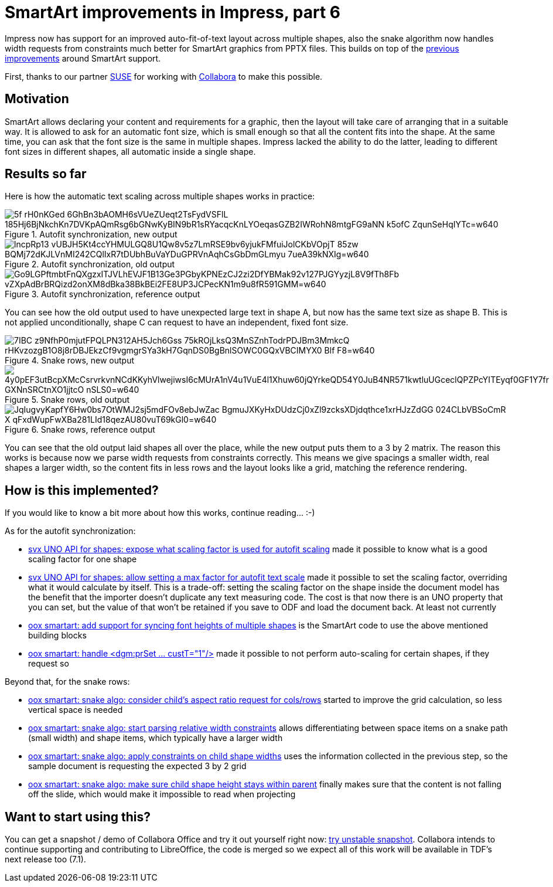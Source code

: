 = SmartArt improvements in Impress, part 6

:slug: smartart-improvements-6
:category: libreoffice
:tags: en
:date: 2020-10-02T14:21:37+02:00

Impress now has support for an improved auto-fit-of-text layout across multiple shapes, also the
snake algorithm now handles width requests from constraints much better for SmartArt graphics from
PPTX files. This builds on top of the link:|filename|/2020/smartart-improvements-5.adoc[previous
improvements] around SmartArt support.

First, thanks to our partner https://www.suse.com/[SUSE] for working with
https://www.collaboraoffice.com/[Collabora] to make this possible.

== Motivation

SmartArt allows declaring your content and requirements for a graphic, then the layout will take
care of arranging that in a suitable way. It is allowed to ask for an automatic font size, which is
small enough so that all the content fits into the shape. At the same time, you can ask that the
font size is the same in multiple shapes. Impress lacked the ability to do the latter, leading to
different font sizes in different shapes, all automatic inside a single shape.

== Results so far

Here is how the automatic text scaling across multiple shapes works in practice:

.Autofit synchronization, new output
image::https://lh3.googleusercontent.com/5f-rH0nKGed-6GhBn3bAOMH6sVUeZUeqt2TsFydVSFlL_185Hj6BjNkchKn7DVKpAQmRsg6bGNwKyBIN9bR1sRYacqcKnLYOeqasGZB2IWRohN8mtgFG9aNN_k5ofC_ZqunSeHqIYTc=w640[align="center"]

.Autofit synchronization, old output
image::https://lh3.googleusercontent.com/lncpRp13-vUBJH5Kt4ccYHMULGQ8U1Qw8v5z7LmRSE9bv6yjukFMfuiJolCKbVOpjT-85zw_BQMj72dKJLVnMI242CQlIxR7tDUbhBuVaYDuGPRVnAqhCsGbDmGLmyu-7ueA39kNXIg=w640[align="center"]

.Autofit synchronization, reference output
image::https://lh3.googleusercontent.com/Go9LGPftmbtFnQXgzxITJVLhEVJF1B13Ge3PGbyKPNEzCJ2zi2DfYBMak92v127PJGYyzjL8V9fTh8Fb_vZXpAdBrBRQizd2onXM8dBka38BkBEi2FE8UP3JCPecKN1m9u8fR591GMM=w640[align="center"]

You can see how the old output used to have unexpected large text in shape A, but now has the same
text size as shape B. This is not applied unconditionally, shape C can request to have an
independent, fixed font size.

.Snake rows, new output
image::https://lh3.googleusercontent.com/7IBC-z9NfhP0mjutFPQLPN312AH5Jch6Gss-75kROjLksQ3MnSZnhTodrPDJBm3MmkcQ-rHKvzozgB1O8j8rDBJEkzCf9vgmgrSYa3kH7GqnDS0BgBnlSOWC0GQxVBCIMYX0-Blf_F8=w640[align="center"]

.Snake rows, old output
image::https://lh3.googleusercontent.com/4y0pEF3utBcpXMcCsrvrkvnNCdKKyhVlwejiwsI6cMUrA1nV4u1VuE4l1Xhuw60jQYrkeQD54Y0JuB4NR571kwtluUGceclQPZPcYITEyqf0GF1Y7fr_GXNnSRCtnXO1jjtcO_nSLS0=w640[align="center"]

.Snake rows, reference output
image::https://lh3.googleusercontent.com/JqIugvyKapfY6Hw0bs7OtWMJ2sj5mdFOv8ebJwZac_BgmuJXKyHxDUdzCj0xZl9zcksXDjdqthce1xrHJzZdGG_024CLbVBSoCmR-X_qFxdWupFwXBa281LId18qezAU80vuT69kGl0=w640[align="center"]

You can see that the old output laid shapes all over the place, while the new output puts them to a
3 by 2 matrix. The reason this works is because now we parse width requests from constraints
correctly. This means we give spacings a smaller width, real shapes a larger width, so the content
fits in less rows and the layout looks like a grid, matching the reference rendering.

== How is this implemented?

If you would like to know a bit more about how this works, continue reading... :-)

As for the autofit synchronization:

- https://gerrit.libreoffice.org/c/core/+/102266[svx UNO API for shapes: expose what scaling factor
  is used for autofit scaling] made it possible to know what is a good scaling factor for one shape

- https://gerrit.libreoffice.org/c/core/+/102324[svx UNO API for shapes: allow setting a max factor
  for autofit text scale] made it possible to set the scaling factor, overriding what it would
  calculate by itself. This is a trade-off: setting the scaling factor on the shape inside the
  document model has the benefit that the importer doesn't duplicate any text measuring code. The cost
  is that now there is an UNO property that you can set, but the value of that won't be retained if
  you save to ODF and load the document back. At least not currently

- https://gerrit.libreoffice.org/c/core/+/102490[oox smartart: add support for syncing font heights
  of multiple shapes] is the SmartArt code to use the above mentioned building blocks

- https://gerrit.libreoffice.org/c/core/+/102689[oox smartart: handle <dgm:prSet ... custT="1"/>]
  made it possible to not perform auto-scaling for certain shapes, if they request so

Beyond that, for the snake rows:

- https://gerrit.libreoffice.org/c/core/+/103411[oox smartart: snake algo: consider child's aspect
  ratio request for cols/rows] started to improve the grid calculation, so less vertical space is
  needed

- https://gerrit.libreoffice.org/c/core/+/103594[oox smartart: snake algo: start parsing relative
  width constraints] allows differentiating between space items on a snake path (small width) and
  shape items, which typically have a larger width

- https://gerrit.libreoffice.org/c/core/+/103629[oox smartart: snake algo: apply constraints on
  child shape widths] uses the information collected in the previous step, so the sample document is
  requesting the expected 3 by 2 grid

- https://gerrit.libreoffice.org/c/core/+/103680[oox smartart: snake algo: make sure child shape
  height stays within parent] finally makes sure that the content is not falling off the slide,
  which would make it impossible to read when projecting

== Want to start using this?

You can get a snapshot / demo of Collabora Office and try it out yourself right now:
https://www.collaboraoffice.com/collabora-office-latest-snapshot/[try unstable snapshot].  Collabora
intends to continue supporting and contributing to LibreOffice, the code is merged so we expect all
of this work will be available in TDF's next release too (7.1).

// vim: ft=asciidoc
